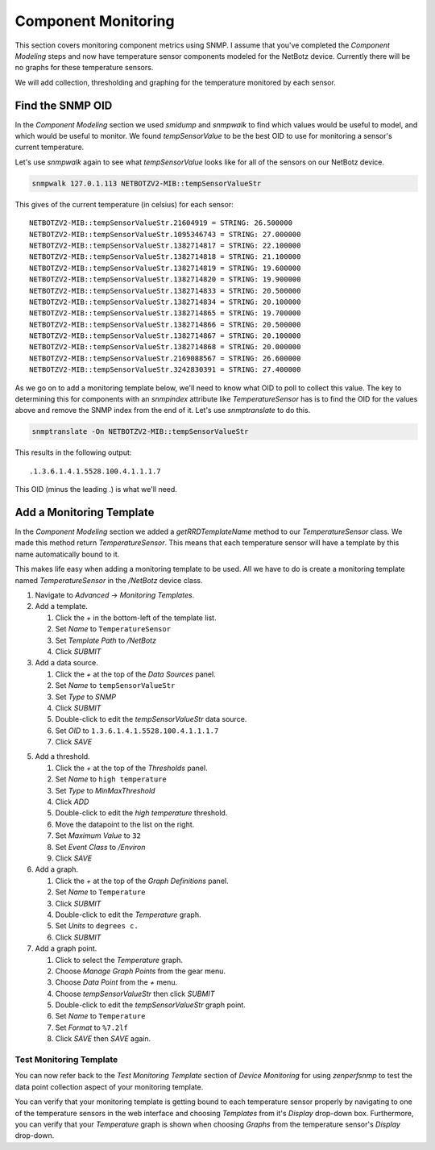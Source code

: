 ==============================================================================
Component Monitoring
==============================================================================

This section covers monitoring component metrics using SNMP. I assume that
you've completed the *Component Modeling* steps and now have temperature
sensor components modeled for the NetBotz device. Currently there will be no
graphs for these temperature sensors.

We will add collection, thresholding and graphing for the temperature monitored
by each sensor.


Find the SNMP OID
==============================================================================

In the *Component Modeling* section we used `smidump` and `snmpwalk` to find
which values would be useful to model, and which would be useful to monitor. We
found `tempSensorValue` to be the best OID to use for monitoring a sensor's
current temperature.

Let's use `snmpwalk` again to see what `tempSensorValue` looks like for all of
the sensors on our NetBotz device.

.. sourcecode:: bash

    snmpwalk 127.0.1.113 NETBOTZV2-MIB::tempSensorValueStr

This gives of the current temperature (in celsius) for each sensor::

    NETBOTZV2-MIB::tempSensorValueStr.21604919 = STRING: 26.500000
    NETBOTZV2-MIB::tempSensorValueStr.1095346743 = STRING: 27.000000
    NETBOTZV2-MIB::tempSensorValueStr.1382714817 = STRING: 22.100000
    NETBOTZV2-MIB::tempSensorValueStr.1382714818 = STRING: 21.100000
    NETBOTZV2-MIB::tempSensorValueStr.1382714819 = STRING: 19.600000
    NETBOTZV2-MIB::tempSensorValueStr.1382714820 = STRING: 19.900000
    NETBOTZV2-MIB::tempSensorValueStr.1382714833 = STRING: 20.500000
    NETBOTZV2-MIB::tempSensorValueStr.1382714834 = STRING: 20.100000
    NETBOTZV2-MIB::tempSensorValueStr.1382714865 = STRING: 19.700000
    NETBOTZV2-MIB::tempSensorValueStr.1382714866 = STRING: 20.500000
    NETBOTZV2-MIB::tempSensorValueStr.1382714867 = STRING: 20.100000
    NETBOTZV2-MIB::tempSensorValueStr.1382714868 = STRING: 20.000000
    NETBOTZV2-MIB::tempSensorValueStr.2169088567 = STRING: 26.600000
    NETBOTZV2-MIB::tempSensorValueStr.3242830391 = STRING: 27.400000

As we go on to add a monitoring template below, we'll need to know what OID to
poll to collect this value. The key to determining this for components with an
`snmpindex` attribute like `TemperatureSensor` has is to find the OID for the
values above and remove the SNMP index from the end of it. Let's use
`snmptranslate` to do this.

.. sourcecode:: bash

    snmptranslate -On NETBOTZV2-MIB::tempSensorValueStr

This results in the following output::

    .1.3.6.1.4.1.5528.100.4.1.1.1.7

This OID (minus the leading .) is what we'll need.


Add a Monitoring Template
==============================================================================

In the *Component Modeling* section we added a `getRRDTemplateName` method to
our `TemperatureSensor` class. We made this method return
*TemperatureSensor*. This means that each temperature sensor will have a
template by this name automatically bound to it.

This makes life easy when adding a monitoring template to be used. All we have
to do is create a monitoring template named *TemperatureSensor* in the
*/NetBotz* device class.

1. Navigate to *Advanced* -> *Monitoring Templates*.

2. Add a template.

   1. Click the *+* in the bottom-left of the template list.
   2. Set *Name* to ``TemperatureSensor``
   3. Set *Template Path* to */NetBotz*
   4. Click *SUBMIT*

3. Add a data source.

   1. Click the *+* at the top of the *Data Sources* panel.
   2. Set *Name* to ``tempSensorValueStr``
   3. Set *Type* to *SNMP*
   4. Click *SUBMIT*
   5. Double-click to edit the *tempSensorValueStr* data source.
   6. Set *OID* to ``1.3.6.1.4.1.5528.100.4.1.1.1.7``
   7. Click *SAVE*

5. Add a threshold.

   1. Click the *+* at the top of the *Thresholds* panel.
   2. Set *Name* to ``high temperature``
   3. Set *Type* to *MinMaxThreshold*
   4. Click *ADD*
   5. Double-click to edit the *high temperature* threshold.
   6. Move the datapoint to the list on the right.
   7. Set *Maximum Value* to ``32``
   8. Set *Event Class* to */Environ*
   9. Click *SAVE*

6. Add a graph.

   1. Click the *+* at the top of the *Graph Definitions* panel.
   2. Set *Name* to ``Temperature``
   3. Click *SUBMIT*
   4. Double-click to edit the *Temperature* graph.
   5. Set *Units* to ``degrees c.``
   6. Click *SUBMIT*

7. Add a graph point.

   1. Click to select the *Temperature* graph.
   2. Choose *Manage Graph Points* from the gear menu.
   3. Choose *Data Point* from the *+* menu.
   4. Choose *tempSensorValueStr* then click *SUBMIT*
   5. Double-click to edit the *tempSensorValueStr* graph point.
   6. Set *Name* to ``Temperature``
   7. Set *Format* to ``%7.2lf``
   8. Click *SAVE* then *SAVE* again.


Test Monitoring Template
------------------------------------------------------------------------------

You can now refer back to the *Test Monitoring Template* section of
*Device Monitoring* for using `zenperfsnmp` to test the data point collection
aspect of your monitoring template.

You can verify that your monitoring template is getting bound to each
temperature sensor properly by navigating to one of the temperature sensors in
the web interface and choosing *Templates* from it's *Display* drop-down box.
Furthermore, you can verify that your *Temperature* graph is shown when
choosing *Graphs* from the temperature sensor's *Display* drop-down.
